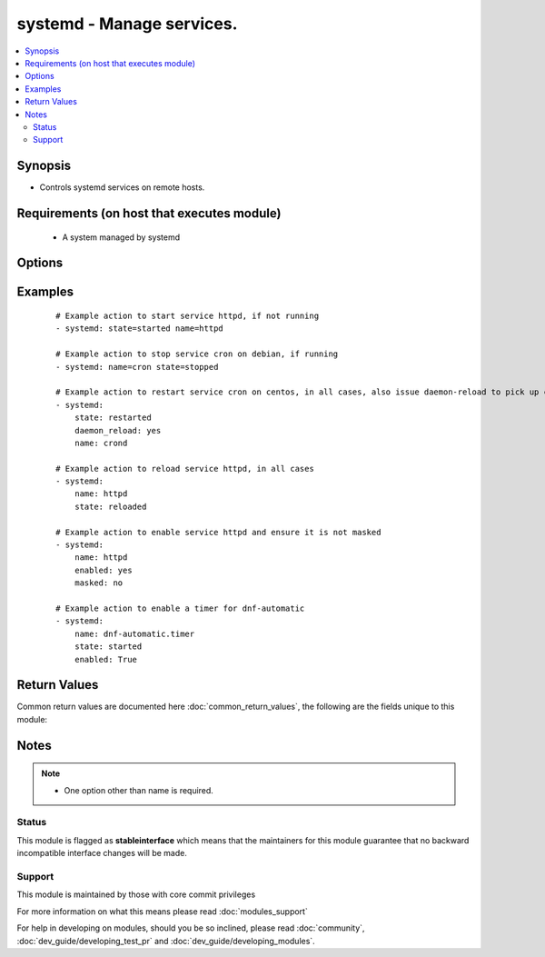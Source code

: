 .. _systemd:


systemd - Manage services.
++++++++++++++++++++++++++

.. versionadded:: 2.2


.. contents::
   :local:
   :depth: 2


Synopsis
--------

* Controls systemd services on remote hosts.


Requirements (on host that executes module)
-------------------------------------------

  * A system managed by systemd


Options
-------

.. raw:: html

    <table border=1 cellpadding=4>
    <tr>
    <th class="head">parameter</th>
    <th class="head">required</th>
    <th class="head">default</th>
    <th class="head">choices</th>
    <th class="head">comments</th>
    </tr>
                <tr><td>daemon_reload<br/><div style="font-size: small;"></div></td>
    <td>no</td>
    <td></td>
        <td><ul><li>yes</li><li>no</li></ul></td>
        <td><div>run daemon-reload before doing any other operations, to make sure systemd has read any changes.</div></br>
    <div style="font-size: small;">aliases: daemon-reload<div>        </td></tr>
                <tr><td>enabled<br/><div style="font-size: small;"></div></td>
    <td>no</td>
    <td></td>
        <td><ul><li>yes</li><li>no</li></ul></td>
        <td><div>Whether the service should start on boot. <b>At least one of state and enabled are required.</b></div>        </td></tr>
                <tr><td>masked<br/><div style="font-size: small;"></div></td>
    <td>no</td>
    <td></td>
        <td><ul><li>yes</li><li>no</li></ul></td>
        <td><div>Whether the unit should be masked or not, a masked unit is impossible to start.</div>        </td></tr>
                <tr><td>name<br/><div style="font-size: small;"></div></td>
    <td>yes</td>
    <td></td>
        <td></td>
        <td><div>Name of the service. When using in a chroot environment you always need to specify the full name i.e. (crond.service).</div></br>
    <div style="font-size: small;">aliases: unit, service<div>        </td></tr>
                <tr><td>no_block<br/><div style="font-size: small;"> (added in 2.3)</div></td>
    <td>no</td>
    <td></td>
        <td><ul><li>yes</li><li>no</li></ul></td>
        <td><div>Do not synchronously wait for the requested operation to finish. Enqueued job will continue without Ansible blocking on its completion.</div>        </td></tr>
                <tr><td>state<br/><div style="font-size: small;"></div></td>
    <td>no</td>
    <td></td>
        <td><ul><li>started</li><li>stopped</li><li>restarted</li><li>reloaded</li></ul></td>
        <td><div><code>started</code>/<code>stopped</code> are idempotent actions that will not run commands unless necessary. <code>restarted</code> will always bounce the service. <code>reloaded</code> will always reload.</div>        </td></tr>
                <tr><td>user<br/><div style="font-size: small;"></div></td>
    <td>no</td>
    <td></td>
        <td><ul><li>yes</li><li>no</li></ul></td>
        <td><div>run systemctl talking to the service manager of the calling user, rather than the service manager of the system.</div>        </td></tr>
        </table>
    </br>



Examples
--------

 ::

    # Example action to start service httpd, if not running
    - systemd: state=started name=httpd
    
    # Example action to stop service cron on debian, if running
    - systemd: name=cron state=stopped
    
    # Example action to restart service cron on centos, in all cases, also issue daemon-reload to pick up config changes
    - systemd:
        state: restarted
        daemon_reload: yes
        name: crond
    
    # Example action to reload service httpd, in all cases
    - systemd:
        name: httpd
        state: reloaded
    
    # Example action to enable service httpd and ensure it is not masked
    - systemd:
        name: httpd
        enabled: yes
        masked: no
    
    # Example action to enable a timer for dnf-automatic
    - systemd:
        name: dnf-automatic.timer
        state: started
        enabled: True

Return Values
-------------

Common return values are documented here :doc:`common_return_values`, the following are the fields unique to this module:

.. raw:: html

    <table border=1 cellpadding=4>
    <tr>
    <th class="head">name</th>
    <th class="head">description</th>
    <th class="head">returned</th>
    <th class="head">type</th>
    <th class="head">sample</th>
    </tr>

        <tr>
        <td> status </td>
        <td> A dictionary with the key=value pairs returned from `systemctl show` </td>
        <td align=center> success </td>
        <td align=center> complex </td>
        <td align=center> {'ExecStart': '{ path=/usr/sbin/crond ; argv[]=/usr/sbin/crond -n $CRONDARGS ; ignore_errors=no ; start_time=[n/a] ; stop_time=[n/a] ; pid=0 ; code=(null) ; status=0/0 }', 'ConditionResult': 'yes', 'TimeoutStopUSec': '1min 30s', 'ControlGroup': '/system.slice/crond.service', 'MainPID': '595', 'GuessMainPID': 'yes', 'ExecMainCode': '0', 'InactiveExitTimestamp': 'Sun 2016-05-15 18:28:49 EDT', 'FragmentPath': '/usr/lib/systemd/system/crond.service', 'UnitFileState': 'enabled', 'ExecMainPID': '595', 'LimitSIGPENDING': '3902', 'WatchdogUSec': '0', 'ActiveState': 'active', 'Nice': '0', 'OOMScoreAdjust': '0', 'LoadState': 'loaded', 'DefaultDependencies': 'yes', 'StatusErrno': '0', 'RootDirectoryStartOnly': 'no', 'WantedBy': 'multi-user.target', 'TTYVTDisallocate': 'no', 'RestartUSec': '100ms', 'Transient': 'no', 'CPUAccounting': 'no', 'CPUSchedulingPolicy': '0', 'StartLimitInterval': '10000000', 'WatchdogTimestampMonotonic': '0', 'LimitSTACK': '18446744073709551615', 'Restart': 'no', 'RemainAfterExit': 'no', 'LimitNOFILE': '4096', 'CanReload': 'yes', 'LimitLOCKS': '18446744073709551615', 'AllowIsolate': 'no', 'IgnoreOnSnapshot': 'no', 'CanIsolate': 'no', 'ActiveEnterTimestampMonotonic': '8135942', 'NeedDaemonReload': 'no', 'TTYVHangup': 'no', 'EnvironmentFile': '/etc/sysconfig/crond (ignore_errors=no)', 'StandardInput': 'null', 'CPUSchedulingPriority': '0', 'KillSignal': '15', 'LimitFSIZE': '18446744073709551615', 'IgnoreOnIsolate': 'no', 'Requires': 'basic.target', 'LimitCPU': '18446744073709551615', 'ActiveEnterTimestamp': 'Sun 2016-05-15 18:28:49 EDT', 'ExecMainStatus': '0', 'PermissionsStartOnly': 'no', 'LimitDATA': '18446744073709551615', 'MemoryLimit': '18446744073709551615', 'StopWhenUnneeded': 'no', 'LimitMSGQUEUE': '819200', 'OnFailureIsolate': 'no', 'CanStart': 'yes', 'PrivateTmp': 'no', 'Before': 'shutdown.target multi-user.target', 'IOScheduling': '0', 'LimitAS': '18446744073709551615', 'Slice': 'system.slice', 'ExecMainExitTimestampMonotonic': '0', 'LimitRTTIME': '18446744073709551615', 'InactiveExitTimestampMonotonic': '8135942', 'NotifyAccess': 'none', 'SendSIGHUP': 'no', 'BlockIOAccounting': 'no', 'PrivateNetwork': 'no', 'MemoryAccounting': 'no', 'CanStop': 'yes', 'NoNewPrivileges': 'no', 'ExecMainStartTimestampMonotonic': '8134990', 'Type': 'simple', 'SyslogPriority': '30', 'SameProcessGroup': 'no', 'SubState': 'running', 'TimeoutStartUSec': '1min 30s', 'StartLimitBurst': '5', 'LimitNPROC': '3902', 'After': 'auditd.service systemd-user-sessions.service time-sync.target systemd-journald.socket basic.target system.slice', 'UMask': '0022', 'NonBlocking': 'no', 'DevicePolicy': 'auto', 'RefuseManualStop': 'no', 'ExecMainStartTimestamp': 'Sun 2016-05-15 18:28:49 EDT', 'StartLimitAction': 'none', 'Conflicts': 'shutdown.target', 'ConditionTimestamp': 'Sun 2016-05-15 18:28:49 EDT', 'CapabilityBoundingSet': '18446744073709551615', 'TTYReset': 'no', 'Names': 'crond.service', 'Wants': 'system.slice', 'StandardOutput': 'journal', 'MountFlags': '0', 'RefuseManualStart': 'no', 'InactiveEnterTimestampMonotonic': '0', 'KillMode': 'process', 'SyslogLevelPrefix': 'yes', 'LimitRSS': '18446744073709551615', 'StandardError': 'inherit', 'SendSIGKILL': 'yes', 'LimitRTPRIO': '0', 'IgnoreSIGPIPE': 'yes', 'Delegate': 'no', 'ExecReload': '{ path=/bin/kill ; argv[]=/bin/kill -HUP $MAINPID ; ignore_errors=no ; start_time=[n/a] ; stop_time=[n/a] ; pid=0 ; code=(null) ; status=0/0 }', 'SecureBits': '0', 'Description': 'Command Scheduler', 'LimitCORE': '18446744073709551615', 'ActiveExitTimestampMonotonic': '0', 'JobTimeoutUSec': '0', 'TimerSlackNSec': '50000', 'LimitNICE': '0', 'BlockIOWeight': '1000', 'CPUSchedulingResetOnFork': 'no', 'Result': 'success', 'CPUShares': '1024', 'ControlPID': '0', 'Id': 'crond.service', 'ConditionTimestampMonotonic': '7902742', 'LimitMEMLOCK': '65536'} </td>
    </tr>
        
    </table>
    </br></br>

Notes
-----

.. note::
    - One option other than name is required.



Status
~~~~~~

This module is flagged as **stableinterface** which means that the maintainers for this module guarantee that no backward incompatible interface changes will be made.


Support
~~~~~~~

This module is maintained by those with core commit privileges

For more information on what this means please read :doc:`modules_support`


For help in developing on modules, should you be so inclined, please read :doc:`community`, :doc:`dev_guide/developing_test_pr` and :doc:`dev_guide/developing_modules`.

